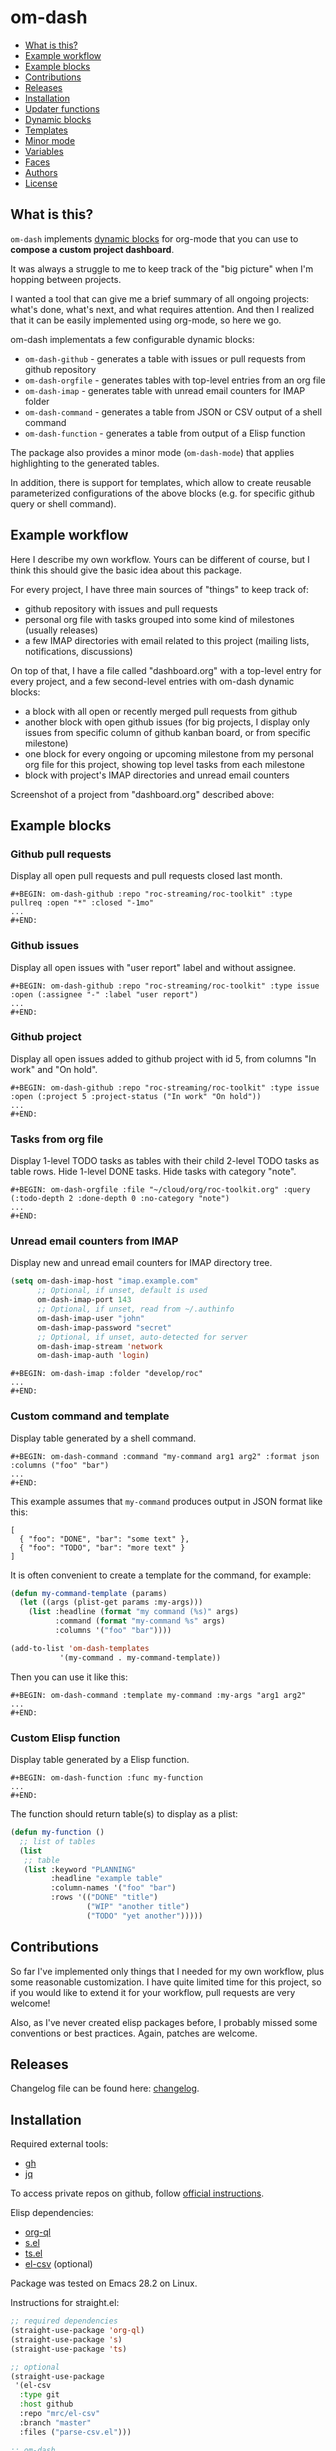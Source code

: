 * om-dash

#+BEGIN: om-dash--readme-toc
- [[#what-is-this?][What is this?]]
- [[#example-workflow][Example workflow]]
- [[#example-blocks][Example blocks]]
- [[#contributions][Contributions]]
- [[#releases][Releases]]
- [[#installation][Installation]]
- [[#updater-functions][Updater functions]]
- [[#dynamic-blocks][Dynamic blocks]]
- [[#templates][Templates]]
- [[#minor-mode][Minor mode]]
- [[#variables][Variables]]
- [[#faces][Faces]]
- [[#authors][Authors]]
- [[#license][License]]
#+END:

** What is this?

=om-dash= implements [[https://orgmode.org/manual/Dynamic-Blocks.html][dynamic blocks]] for org-mode that you can use to *compose a custom project dashboard*.

It was always a struggle to me to keep track of the "big picture" when I'm hopping between projects.

I wanted a tool that can give me a brief summary of all ongoing projects: what's done, what's next, and what requires attention. And then I realized that it can be easily implemented using org-mode, so here we go.

om-dash implementats a few configurable dynamic blocks:

- =om-dash-github= - generates a table with issues or pull requests from github repository
- =om-dash-orgfile= - generates tables with top-level entries from an org file
- =om-dash-imap= - generates table with unread email counters for IMAP folder
- =om-dash-command= - generates a table from JSON or CSV output of a shell command
- =om-dash-function= - generates a table from output of a Elisp function

The package also provides a minor mode (=om-dash-mode=) that applies highlighting to the generated tables.

In addition, there is support for templates, which allow to create reusable parameterized configurations of the above blocks (e.g. for specific github query or shell command).

** Example workflow

Here I describe my own workflow. Yours can be different of course, but I think this should give the basic idea about this package.

For every project, I have three main sources of "things" to keep track of:

- github repository with issues and pull requests
- personal org file with tasks grouped into some kind of milestones (usually releases)
- a few IMAP directories with email related to this project (mailing lists, notifications, discussions)

On top of that, I have a file called "dashboard.org" with a top-level entry for every project, and a few second-level entries with om-dash dynamic blocks:

- a block with all open or recently merged pull requests from github
- another block with open github issues (for big projects, I display only issues from specific column of github kanban board, or from specific milestone)
- one block for every ongoing or upcoming milestone from my personal org file for this project, showing top level tasks from each milestone
- block with project's IMAP directories and unread email counters

Screenshot of a project from "dashboard.org" described above:

#+BEGIN_HTML
<img src="screenshot/dashboard_example.png" width="650px"/>
#+END_HTML

** Example blocks

*** Github pull requests

Display all open pull requests and pull requests closed last month.

#+BEGIN_EXAMPLE
,#+BEGIN: om-dash-github :repo "roc-streaming/roc-toolkit" :type pullreq :open "*" :closed "-1mo"
...
,#+END:
#+END_EXAMPLE

[[./screenshot/github_pull_requests.png]]

*** Github issues

Display all open issues with "user report" label and without assignee.

#+BEGIN_EXAMPLE
,#+BEGIN: om-dash-github :repo "roc-streaming/roc-toolkit" :type issue :open (:assignee "-" :label "user report")
...
,#+END:
#+END_EXAMPLE

[[./screenshot/github_issues.png]]

*** Github project

Display all open issues added to github project with id 5, from columns "In work" and "On hold".

#+BEGIN_EXAMPLE
,#+BEGIN: om-dash-github :repo "roc-streaming/roc-toolkit" :type issue :open (:project 5 :project-status ("In work" "On hold"))
...
,#+END:
#+END_EXAMPLE

[[./screenshot/github_project.png]]

*** Tasks from org file

Display 1-level TODO tasks as tables with their child 2-level TODO tasks as table rows. Hide 1-level DONE tasks. Hide tasks with category "note".

#+BEGIN_EXAMPLE
,#+BEGIN: om-dash-orgfile :file "~/cloud/org/roc-toolkit.org" :query (:todo-depth 2 :done-depth 0 :no-category "note")
...
,#+END:
#+END_EXAMPLE

[[./screenshot/orgfile_tasks.png]]

*** Unread email counters from IMAP

Display new and unread email counters for IMAP directory tree.

#+BEGIN_SRC emacs-lisp
  (setq om-dash-imap-host "imap.example.com"
        ;; Optional, if unset, default is used
        om-dash-imap-port 143
        ;; Optional, if unset, read from ~/.authinfo
        om-dash-imap-user "john"
        om-dash-imap-password "secret"
        ;; Optional, if unset, auto-detected for server
        om-dash-imap-stream 'network
        om-dash-imap-auth 'login)
#+END_SRC

#+BEGIN_EXAMPLE
,#+BEGIN: om-dash-imap :folder "develop/roc"
...
,#+END:
#+END_EXAMPLE

[[./screenshot/imap_counters.png]]

*** Custom command and template

Display table generated by a shell command.

#+BEGIN_EXAMPLE
,#+BEGIN: om-dash-command :command "my-command arg1 arg2" :format json :columns ("foo" "bar")
...
,#+END:
#+END_EXAMPLE

[[./screenshot/shell_command.png]]

This example assumes that =my-command= produces output in JSON format like this:

#+BEGIN_EXAMPLE
[
  { "foo": "DONE", "bar": "some text" },
  { "foo": "TODO", "bar": "more text" }
]
#+END_EXAMPLE

It is often convenient to create a template for the command, for example:

#+BEGIN_SRC emacs-lisp
  (defun my-command-template (params)
    (let ((args (plist-get params :my-args)))
      (list :headline (format "my command (%s)" args)
            :command (format "my-command %s" args)
            :columns '("foo" "bar"))))

  (add-to-list 'om-dash-templates
             '(my-command . my-command-template))
#+END_SRC

Then you can use it like this:

#+BEGIN_EXAMPLE
,#+BEGIN: om-dash-command :template my-command :my-args "arg1 arg2"
...
,#+END:
#+END_EXAMPLE

*** Custom Elisp function

Display table generated by a Elisp function.

#+BEGIN_EXAMPLE
,#+BEGIN: om-dash-function :func my-function
...
,#+END:
#+END_EXAMPLE

[[./screenshot/elisp_function.png]]

The function should return table(s) to display as a plist:

#+BEGIN_SRC emacs-lisp
  (defun my-function ()
    ;; list of tables
    (list
     ;; table
     (list :keyword "PLANNING"
           :headline "example table"
           :column-names '("foo" "bar")
           :rows '(("DONE" "title")
                   ("WIP" "another title")
                   ("TODO" "yet another")))))
#+END_SRC

** Contributions

So far I've implemented only things that I needed for my own workflow, plus some reasonable customization. I have quite limited time for this project, so if you would like to extend it for your workflow, pull requests are very welcome!

Also, as I've never created elisp packages before, I probably missed some conventions or best practices. Again, patches are welcome.

** Releases

Changelog file can be found here: [[./CHANGES.md][changelog]].

** Installation

Required external tools:

- [[https://cli.github.com/][gh]]
- [[https://jqlang.github.io/jq/][jq]]

To access private repos on github, follow [[https://cli.github.com/manual/gh_auth_login][official instructions]].

Elisp dependencies:

- [[https://github.com/alphapapa/org-ql][org-ql]]
- [[https://github.com/magnars/s.el][s.el]]
- [[https://github.com/alphapapa/ts.el][ts.el]]
- [[https://github.com/mrc/el-csv][el-csv]] (optional)

Package was tested on Emacs 28.2 on Linux.

Instructions for straight.el:

#+BEGIN_SRC emacs-lisp
  ;; required dependencies
  (straight-use-package 'org-ql)
  (straight-use-package 's)
  (straight-use-package 'ts)

  ;; optional
  (straight-use-package
   '(el-csv
    :type git
    :host github
    :repo "mrc/el-csv"
    :branch "master"
    :files ("parse-csv.el")))

  ;; om-dash
  (straight-use-package
   '(om-dash
    :type git
    :host github
    :repo "gavv/om-dash"
    :branch "main"
    :files ("om-dash.el")))
#+END_SRC

** Updater functions

The following functions can be used to update dynamic blocks (of any kind) in current document. You can bind them to =org-mode-map= or =om-dash-mode-map=.

#+BEGIN: om-dash--readme-symbol :symbol org-update-all-dblocks
*** org-update-all-dblocks
Update all dynamic blocks in the buffer.
This function can be used in a hook.
#+END:

#+BEGIN: om-dash--readme-symbol :symbol org-dblock-update
*** org-dblock-update
User command for updating dynamic blocks.
Update the dynamic block at point.  With prefix ARG, update all dynamic
blocks in the buffer.

(fn &optional ARG)
#+END:

#+BEGIN: om-dash--readme-symbol :symbol om-dash-update-tree
*** om-dash-update-tree
Update all dynamic blocks in current tree, starting from top-level entry.

E.g., for the following document:

#+BEGIN_EXAMPLE
  * 1.               ---o
  ** 1.1    <- cursor   |
  *** 1.1.1             | [tree]
  *** 1.1.2             |
  ** 1.2             ---o
  * 2.
  ** 2.1
#+END_EXAMPLE

the function updates all blocks inside 1., 1.1, 1.1.1, 1.1.2, 1.2.
#+END:

#+BEGIN: om-dash--readme-symbol :symbol om-dash-update-subtree
*** om-dash-update-subtree
Update all dynamic blocks in current subtree, starting from current entry.

E.g., for the following document:

#+BEGIN_EXAMPLE
  * 1.
  ** 1.1    <- cursor --o
  *** 1.1.1             | [subtree]
  *** 1.1.2           --o
  ** 1.2
  * 2.
  ** 2.1
#+END_EXAMPLE

the function updates all blocks inside 1.1, 1.1.1, 1.1.2.
#+END:

** Dynamic blocks

This section lists dynamic blocks implemented by =om-dash=. Each block named =om-dash-xxx= corresponds to a function named =org-dblock-write:om-dash-xxx=.

#+BEGIN: om-dash--readme-symbol :symbol org-dblock-write:om-dash-github
*** om-dash-github
Builds org heading with a table of github issues or pull requests.

Basic example:

#+BEGIN_EXAMPLE
  ,#+BEGIN: om-dash-github :repo "owner/repo" :type issue :open "*" :closed "-1w"
  ...
  ,#+END:
#+END_EXAMPLE

More complicated query using simple syntax:

#+BEGIN_EXAMPLE
  ,#+BEGIN: om-dash-github :repo "owner/repo" :type pullreq :open (:milestone "1.2.3" :label "blocker" :no-label "triage")
  ...
  ,#+END:
#+END_EXAMPLE

Same query but by providing github search query and jq selector:

#+BEGIN_EXAMPLE
  ,#+BEGIN: om-dash-github :repo "owner/repo" :type pullreq :open ("milestone:1.2.3 label:blocker" ".labels | (.name == \"triage\") | not")
  ...
  ,#+END:
#+END_EXAMPLE

Parameters:

| parameter      | default                  | description                            |
|----------------+--------------------------+----------------------------------------|
| :repo          | required                 | github repo in form “<owner>/<repo>“   |
| :type          | required                 | topic type (=issue=, =pullreq=, =any=) |
| :any           | see below                | query for topics in any state          |
| :open          | see below                | query for topics in open state         |
| :closed        | see below                | query for topics in closed state       |
| :sort          | “createdAt“              | sort results by given field            |
| :fields        | =om-dash-github-fields=  | explicitly specify list of fields      |
| :limit         | =om-dash-github-limit=   | limit number of results                |
| :table-columns | =om-dash-github-columns= | list of columns to display             |
| :headline      | auto                     | text for generated org heading         |
| :heading-level | auto                     | level for generated org heading        |

Parameters =:any=, =:open=, and =:closed= define =QUERY= for topics in corresponding
states. You should specify either =:any= or =:open= and/or =:close=. Not specifying
anything is equavalent to :open "*".

=QUERY= can have one of the following forms:

 - plist: om-dash =SIMPLE-QUERY=, e.g.:
     (:milestone "1.2.3" :no-author "bob")

 - string: standard or extended =GITHUB-QUERY=, e.g.:
     "milestone:1.2.3"
     "*"
     "-1w"

 - list: two-element list with =GITHUB-QUERY= and =JQ-SELECTOR= strings, e.g.:
     ("milestone:1.2.3" ".author.login != "bob")

You can specify different queries for =:open= and =:closed= topics, e.g. to show all
open issues but only recently closed issues, use:

#+BEGIN_EXAMPLE
  :open "*" :closed "-1mo"
#+END_EXAMPLE

Or you can use a single query regardless of topic state:

#+BEGIN_EXAMPLE
  :any "-1mo"
#+END_EXAMPLE

=SIMPLE-QUERY= format is a convenient way to build queries for some typical
use cases. The query should be a =plist= with the following properties:

| property           | description                                              |
|--------------------+----------------------------------------------------------|
| :milestone         | include only topics with any of given milestone(s)       |
| :no-milestone      | exclude topics with any of given milestone(s)            |
| :label             | include only topics with any of given label(s)           |
| :every-label       | include only topics with all of given label(s)           |
| :no-label          | exclude topics with any of given label(s)                |
| :author            | include only topics with any of given author(s)          |
| :no-author         | exclude topics with any of given author(s)               |
| :assignee          | include only topics with any of given assignee(s)        |
| :no-assignee       | exclude topics with any of given assignee(s)             |
| :reviewer          | include only topics with any of given reviewer(s)        |
| :no-reviewer       | exclude topics with any of given reviewer(s)             |
| :review-status     | include only topics with any of given review status(es)  |
| :no-review-status  | exclude topics with any of given review status(es)       |
| :project           | include only topics added to given project               |
| :project-type      | choose between v2 and classic project                    |
| :project-status    | include only topics with any of given project status(es) |
| :no-project-status | exclude topics with any of given project status(es)      |
| :created-at        | include only topics created within given date range      |
| :updated-at        | include only topics updated within given date range      |
| :closed-at         | include only topics closed within given date range       |
| :merged-at         | include only topics merged within given date range       |

All properties are optional (but at least one should be provided). Multiple
properties are ANDed, e.g. (:author "bob" :label "bug") matches topics with
author “bob“ AND label “bug“. Most properties support list form, in which case
its elements are ORed. E.g. (:author ("bob" "alice") :label "bug") matches
topics with label “bug“ AND author either “bob“ OR “alice“.

=:milestone=, =:label=, =:author=, =:assignee=, and =:reviewer= properties, as
well as their =:no-xxx= counterparts, can be either a string (to match one value)
or a list of strings (to match any value from the list). Two special values are
supported: =*= matches if corresponding property (e.g. assignee) is non-empty,
and =-= matches if the property unset/empty.

Examples:
#+BEGIN_EXAMPLE
  :author "bob"
  :assignee "-"
  :no-label ("refactoring" "documentation")
#+END_EXAMPLE

=:every-label= is similar to =:label=, but it matches topics that have all of
the labels from the list, instead of any label from list.

=:review-status= property can be a symbol or a list of symbols
(to match any status from the list).

Supported values:

| status    | description                                                           |
|-----------+-----------------------------------------------------------------------|
| undecided | review not required, not requested, there're no approvals or rejects  |
| required  | review is required by repo rules                                      |
| requested | review is explicitly requested                                        |
| commented | some reviewers commented without approval or rejection                |
| approved  | all reviewers either approved or commented, and at least one approved |
| rejected  | some reviewers requested changes or dismissed review                  |

Examples:
#+BEGIN_EXAMPLE
  :review-status (required requested)
  :review-status approved
  :no-review-status (approved rejected commented)
#+END_EXAMPLE

GitHub review state model is complicated. These statuses is an attempt to provide
a simplified view of the review state for most common needs.

Note that not all statuses are mutually exclusive, in particular =required= can
co-exist with any status except =undecided=, and =commented= can co-exist with
any other status. You can match multiple statuses by providing a list.

=:project= defines numeric identifier of the =v2= or =classic= github project (you can
see identifier in the url). By default, =v2= is assumed, but you can change type
using =:project-type= property.

=:project-status= can be a string or a list of strings. For =v2= projects, it matches
“status“ field of the project item, which corresponds to column name if board view of
the project. For =classic= projects, it matches “column“ property of the project card.

Examples:
#+BEGIN_EXAMPLE
  :project 5 :project-status "In work"
  :project 2 :project-type classic :project-status ("Backlog" "On hold")
#+END_EXAMPLE

=:created-at=, =:updated-at=, =:closed-at=, =:merged-at= can have one of this forms:
 - "TIMESTAMP"
 - (> "TIMESTAMP")
 - (>= "TIMESTAMP")
 - (< "TIMESTAMP")
 - (<= "TIMESTAMP")
 - (range "TIMESTAMP" "TIMESTAMP")

Supported =TIMESTAMP= formats:

| format                      | description                 |
|-----------------------------+-----------------------------|
| “2024-02-20“                | date                        |
| “2024-02-20T15:59:59Z“      | utc date and time           |
| “2024-02-20T15:59:79+00:00“ | date and time with timezone |
| “-10d“                      | 10 days before today        |
| “-10w“                      | 10 weeks before today       |
| “-10mo“                     | 10 months before today      |
| “-10y“                      | 10 years before today       |

Examples:
#+BEGIN_EXAMPLE
  :created-at "2024-02-20"
  :updated-at (>= "-3mo")
#+END_EXAMPLE

=GITHUB-QUERY= is a string using github search syntax:
https://docs.github.com/en/search-github/searching-on-github/searching-issues-and-pull-requests

Besides standard syntax, a few extended forms are supported for github query:

| form     | description                                     |
|----------+-------------------------------------------------|
| “*“      | match all topics                                |
| “-123d“  | match if topic was updated during last 123 days |
| “-123w“  | same, but weeks                                 |
| “-123mo“ | same, but months                                |
| “-123y“  | same, but years                                 |

=JQ-SELECTOR= is an optional selector to filter results using jq command:
https://jqlang.github.io/jq/

Under the hood, this block uses combination of gh and jq commands like:

#+BEGIN_EXAMPLE
  gh -R <repo> issue list \
        --json <fields> --search <github query> --limit <limit> \
    | jq '[.[] | select(<jq selector>)]'
#+END_EXAMPLE

Exact commands being executed are printed to =*om-dash*= buffer
if =om-dash-verbose= is set.

By default, github query uses all fields from =om-dash-github-fields=, plus any
field from =om-dash-github-auto-enabled-fields= if it's present in jq selector.
The latter allows to exclude fields that makes queries slower, when they're
not used. To change this, you can specify =:fields= parameter explicitly.
#+END:

#+BEGIN: om-dash--readme-symbol :symbol org-dblock-write:om-dash-orgfile
*** om-dash-orgfile
Builds org headings with tables based on another org file.

Basic usage:

#+BEGIN_EXAMPLE
  ,#+BEGIN: om-dash-orgfile :file "~/my/file.org" :query (:todo-depth 2 :done-depth 1)
  ...
  ,#+END:
#+END_EXAMPLE

Custom org-ql query:

#+BEGIN_EXAMPLE
  ,#+BEGIN: om-dash-orgfile :file "~/my/file.org" :query (todo "SOMEDAY")
  ...
  ,#+END:
#+END_EXAMPLE

Parameters:

| parameter      | default                       | description                            |
|----------------+-------------------------------+----------------------------------------|
| :file          | required                      | path to .org file                      |
| :query         | (:todo-depth 2 :done-depth 1) | query for org entries                  |
| :digest        | nil                           | generate single table with all entries |
| :table-columns | =om-dash-orgfile-columns=     | list of columns to display             |
| :headline      | auto                          | text for generated org headings        |
| :heading-level | auto                          | level for generated org headings       |

By default, this block generates an org heading with a table for every
top-level (i.e. level-1) org heading in specified =:file=, with nested
headings represented as table rows.

If =:digest= is t, a single table with all entries is generated instead.

=:query= defines what entries to retrieve from org file and add to table.
It should have one of the following forms:

 - plist: om-dash =SIMPLE-QUERY=, e.g. (:todo-depth 2 :done-depth 1)
 - list: =ORG-QL= sexp query, e.g. (todo "SOMEDAY")
 - string: =ORG-QL= string query, e.g. "todo:SOMEDAY"

=SIMPLE-QUERY= format is a convenient way to build queries for some typical
use cases. The query should be a =plist= with the following properties:

| property     | default | description                                          |
|--------------+---------+------------------------------------------------------|
| :todo-depth  | 2       | nesting level for “todo“ entries                     |
| :done-depth  | 1       | nesting level for “done“ entries                     |
| :category    | nil     | include only entries with any of given category(ies) |
| :no-category | nil     | exclide entries with any of given category(ies)      |
| :priority    | nil     | include only entries with any of given priority(ies) |
| :no-priority | nil     | exclide entries with any of given priority(ies)      |
| :tag         | nil     | include only entries with any of given tag(s)        |
| :every-tag   | nil     | include only entries with all of given tag(s)        |
| :no-tag      | nil     | exclide entries with any of given tag(s)             |
| :blocked     | any     | whether to include blocked entries                   |
| :habit       | any     | whether to include habit entries                     |

Properties =:todo-depth= and =:done-depth= limit how deep the tree is
traversed for top-level headings in “todo“ and “done“ states.

For example:

 - if =:todo-depth= is 0, then level-1 headings in “todo“ state are not
   shown at all

 - if =:todo-depth= is 1, then level-1 headings in “todo“ state are shown
   "collapsed", i.e. org heading is generated, but without table

 - if =:todo-depth= is 2, then level-1 headings in “todo“ state are shown
   and each has a table with its level-2 children

 - if =:todo-depth= is 3, then level-1 headings in “todo“ state are shown
   and each has a table with its level-2 and level-3 children

...and so on. Same applies to =:done-depth= parameter.

Whether a keyword is considered as “todo“ or “done“ is defined by
variables =om-dash-todo-keywords= and =om-dash-done-keywords=.
By default they are automatically populated from =org-todo-keywords-1=
and =org-done-keywords=, but you can set them to your own values.

=:category=, =:priority=, and =:tag= properties, as well as their =:no-xxx=
counterparts, can be either a string (to match one value) or a list of strings
(to match any value from the list).

Examples:
#+BEGIN_EXAMPLE
  :priority "A"
  :no-tag ("wip" "stuck")
#+END_EXAMPLE

=:every-tag= is similar to =:tag=, but it matches entries that have all of
the tags from the list, instead of any tag from list.

=:blocked= and =:habit= properties should be one of the three symbols: =any=
(ignore type), =yes= (include only entries of this type), =no= (exclude entries).

For =ORG-QL= sexp and string queries, see here:
https://github.com/alphapapa/org-ql?tab=readme-ov-file#queries

=:headline= parameter defines text for org headings which contains
tables. If =:digest= is t, there is only one table and =:headline=
is just a string. Otherwise, there are many tables, and =:headline=
is a format string where '%s' can be used for entry title.
#+END:

#+BEGIN: om-dash--readme-symbol :symbol org-dblock-write:om-dash-imap
*** om-dash-imap
Builds org heading with a table of IMAP folder(s) and their unread mail counters.

Usage example:
#+BEGIN_EXAMPLE
  ,#+BEGIN: om-dash-imap :folder "foo/bar"
  ...
  ,#+END:
#+END_EXAMPLE

| parameter      | default                                | description                     |
|----------------+----------------------------------------+---------------------------------|
| :host          | =om-dash-imap-host=                    | IMAP server hostmame            |
| :port          | =om-dash-imap-port= or default         | IMAP server port                |
| :machine       | =om-dash-imap-machine= or host         | ~/.authinfo machine             |
| :user          | =om-dash-imap-user= or ~/.authinfo     | IMAP username                   |
| :password      | =om-dash-imap-password= or ~/.authinfo | IMAP password                   |
| :stream        | =om-dash-imap-stream= or auto          | STREAM for imap-open            |
| :auth          | =om-dash-imap-auth= or auto            | AUTH for imap-open              |
| :table-columns | =om-dash-imap-columns=                 | list of columns to display      |
| :headline      | auto                                   | text for generated org heading  |
| :heading-level | auto                                   | level for generated org heading |

=:host= and =:port= define IMAP server address.
Host must be always set, and port is optional.

=:user= and =:password= define IMAP credentials.
If not set, =om-dash-imap= will read them from ~/.authinfo.
If =:machine= is set, it's used to search ~/.authinfo, otherwise host is used.

=:stream= and =:auth= may be used to force =imap-open= to use specific
connection and authentification types. For example, you can use =network=
and =login= values to force plain-text unencrypted password.

All these parameters have corresponding variables (e.g. =om-dash-imap-host=
for =:host=) which are used if paremeter is omitted. Value is considered
unset when both parameter is omitted and variable is nil.
#+END:

#+BEGIN: om-dash--readme-symbol :symbol org-dblock-write:om-dash-command
*** om-dash-command
Builds org heading with a table from output of a shell command.

Usage example:
#+BEGIN_EXAMPLE
  ,#+BEGIN: om-dash-command :command "curl -s https://api.github.com/users/octocat/repos" :format json :columns ("name" "forks_count")
  ...
  ,#+END:
#+END_EXAMPLE

| parameter      | default  | description                             |
|----------------+----------+-----------------------------------------|
| :command       | required | shell command to run                    |
| :columns       | required | column names (list of strings)          |
| :format        | =json=   | command output format (=json= or =csv=) |
| :headline      | auto     | text for generated org heading          |
| :heading-level | auto     | level for generated org heading         |

If =:format= is =json=, command output should be a JSON array of
JSON objects, which have a value for every key from =:columns=.

If =:format= is =csv=, command output should be CSV. First column
of CSV becomes value of first column from =:columns=, and so on.

Note: using CSV format requires installing =parse-csv= package
from https://github.com/mrc/el-csv
#+END:

#+BEGIN: om-dash--readme-symbol :symbol org-dblock-write:om-dash-function
*** om-dash-function
Builds org heading with a table from output of a elisp function.

Usage example:
#+BEGIN_EXAMPLE
  ,#+BEGIN: om-dash-function :func example-func
  ...
  ,#+END:
#+END_EXAMPLE

| parameter      | default  | description                     |
|----------------+----------+---------------------------------|
| :func          | required | elisp function to call          |
| :args          | nil      | optional function arguments     |
| :headline      | auto     | text for generated org heading  |
| :heading-level | auto     | level for generated org heading |

The function should return a list of tables, where each table is
a =plist= with the following properties:

| property      | default  | description                                          |
|---------------+----------+------------------------------------------------------|
| :keyword      | =TODO=   | keyword for generated org heading                    |
| :headline     | auto     | text for generated org heading                       |
| :level        | auto     | level for generated org heading                      |
| :column-names | required | list of column names (strings)                       |
| :rows         | required | list of rows, where row is a list of cells (strings) |

If =:headline= or =:heading-level= is provided as the block parameter, it overrides
=:headline= or =:level= returned from function.

Example function that returns a single 2x2 table:

#+BEGIN_EXAMPLE
  (defun example-func ()
    ;; list of tables
    (list
     ;; table plist
     (list :keyword "TODO"
           :headline "example table"
           :column-names '("foo" "bar")
           :rows '(("a" "b")
                   ("c" "d")))))
#+END_EXAMPLE
#+END:

** Templates

This section lists built-in templates provided by =om-dash=. You can define your own templates via =om-dash-templates= variable.

#+BEGIN: om-dash--readme-symbol :symbol om-dash-github:milestone
*** om-dash-github:milestone
This template is OBSOLETE.
Use =om-dash-github= with =:milestone= query instead.
#+END:

#+BEGIN: om-dash--readme-symbol :symbol om-dash-github:project-column
*** om-dash-github:project-column
This template is OBSOLETE.
Use =om-dash-github= with =:project-status= query instead.
#+END:

** Minor mode

#+BEGIN: om-dash--readme-symbol :symbol om-dash-mode
*** om-dash-mode
om-dash minor mode.

This is a minor mode.  If called interactively, toggle the
'OM-Dash mode' mode.  If the prefix argument is positive, enable
the mode, and if it is zero or negative, disable the mode.

If called from Lisp, toggle the mode if ARG is =toggle=.  Enable
the mode if ARG is nil, omitted, or is a positive number.
Disable the mode if ARG is a negative number.

To check whether the minor mode is enabled in the current buffer,
evaluate =om-dash-mode=.

The mode's hook is called both when the mode is enabled and when
it is disabled.

This minor mode for .org files enables additional highlighting inside
org tables generated by om-dash dynamic blocks.

Things that are highlighted:
 - table header and cell (text and background)
 - org-mode keywords
 - issue or pull request state, number, author, etc.
 - tags

After editing keywords list, you need to reactivate minor mode for
changes to take effect.

To activate this mode automatically for specific files, you can use
local variables, e.g. add this to the end of the file:

#+BEGIN_EXAMPLE
  # Local Variables:
  # eval: (om-dash-mode 1)
  # End:
#+END_EXAMPLE
#+END:

** Variables

#+BEGIN: om-dash--readme-symbol :symbol om-dash-todo-keywords
*** om-dash-todo-keywords
List of keywords considered as TODO.

If block has any of the TODO keywords, block's heading becomes TODO.
The first element from this list is used for block's heading in this case.

If a keyword from this list doesn't have a face in =om-dash-keyword-faces=,
it uses default TODO keyword face.

When nil, filled automatically from =org-todo-keywords=, =org-done-keywords=,
and pre-defined github keywords.
#+END:

#+BEGIN: om-dash--readme-symbol :symbol om-dash-done-keywords
*** om-dash-done-keywords
List of keywords considered as DONE.

If block doesn't have any of the TODO keywords, block's heading becomes DONE.
The first element from this list is used for block's heading in this case.

If a keyword from this list doesn't have a face in =om-dash-keyword-faces=,
it uses default DONE keyword face.

When nil, filled automatically from =org-todo-keywords=, =org-done-keywords=,
and pre-defined github keywords.
#+END:

#+BEGIN: om-dash--readme-symbol :symbol om-dash-keyword-faces
*** om-dash-keyword-faces
Assoc list to map keywords to faces.

If some keyword is not mapped to a face explicitly, default face is selected,
using face for TODO or DONE depending on whether that keyword is in
=om-dash-todo-keywords= or =om-dash-done-keywords=.
#+END:

#+BEGIN: om-dash--readme-symbol :symbol om-dash-tag-map
*** om-dash-tag-map
Assoc list to remap or unmap tag names.

Defines how tags are displayed in table.
You can map tag name to a different string or to nil to hide it.
#+END:

#+BEGIN: om-dash--readme-symbol :symbol om-dash-templates
*** om-dash-templates
Assoc list of expandable templates for om-dash dynamic blocks.

Each entry is a cons of two symbols: template name and template function.

When you pass ":template foo" as an argument to a dynamic block, it finds
a function in this list by key =foo= and uses it to "expand" the template.

This function is invoked with dynamic block parameters plist and should
return a new plist. The new plist is used to update the original
parameters by appending new values and overwriting existing values.

For example, if =org-dblock-write:om-dash-github= block has parameters:
#+BEGIN_EXAMPLE
  (:repo "owner/repo"
   :type 'issue
   :template project-column
   :project 123
   :column "In progress")
#+END_EXAMPLE

Dynamic block will use =project-column= as a key in =om-dash-templates=
and find =om-dash-github:project-column= function.

The function is invoked with the original parameter list, and returns
a modified parameter list:
#+BEGIN_EXAMPLE
  (:repo "owner/repo"
   :type 'issue
   :open ("project:owner/repo/123"
          ".projectCards[] | (.column.name == \"In progress\")")
   :closed ""
   :headline "issues (owner/repo \"1.2.3\")")
#+END_EXAMPLE

Then modified parameters are interpreted by dynamic block as usual.
#+END:

#+BEGIN: om-dash--readme-symbol :symbol om-dash-table-fixed-width
*** om-dash-table-fixed-width
If non-nil, align tables to have given fixed width.
If nil, tables have minimum width that fits their contents.
#+END:

#+BEGIN: om-dash--readme-symbol :symbol om-dash-table-squeeze-empty
*** om-dash-table-squeeze-empty
If non-nil, automatically remove empty columns from tables.
E.g. if every row has empty tags, :tags column is removed from this table.
#+END:

#+BEGIN: om-dash--readme-symbol :symbol om-dash-table-link-style
*** om-dash-table-link-style
How links are generated in om-dash tables.

Allowed values:
 - :none - no links are inserted
 - :text - only cell text becomes a link
 - :cell - whole cell becomes a link
#+END:

#+BEGIN: om-dash--readme-symbol :symbol om-dash-table-time-format
*** om-dash-table-time-format
Format for =format-time-string= used for times in tables.
E.g. used for github columns like :created-at, :updated-at, etc.
#+END:

#+BEGIN: om-dash--readme-symbol :symbol om-dash-github-columns
*** om-dash-github-columns
Column list for =om-dash-github= tables.

Supported values:

| symbol                  | example           |
|-------------------------+-------------------|
| :state                  | OPEN, CLOSED, ... |
| :number                 | #123              |
| :title                  | text              |
| :title-link             | [​[link][text]]    |
| :milestone              | 1.2.3             |
| :tags                   | :tag1:tag2:...:   |
| :author                 | @octocat          |
| :assignee               | @octocat,@github  |
| :reviewer               | @octocat,@github  |
| :project                | text              |
| :project-status         | text              |
| :classic-project        | text              |
| :classic-project-status | text              |
| :created-at             | date              |
| :updated-at             | date              |
| :closed-at              | date              |
| :merged-at              | date              |
#+END:

#+BEGIN: om-dash--readme-symbol :symbol om-dash-orgfile-columns
*** om-dash-orgfile-columns
Column list for =om-dash-orgfile= tables.

Supported values:

| symbol      | example         |
|-------------+-----------------|
| :state      | TODO, DONE, ... |
| :title      | text            |
| :title-link | [​[link][text]]  |
| :tags       | :tag1:tag2:...: |
#+END:

#+BEGIN: om-dash--readme-symbol :symbol om-dash-imap-columns
*** om-dash-imap-columns
Column list for =om-dash-imap= tables.

Supported values:

| symbol  |            example |
|---------+--------------------|
| :state  | NEW, UNREAD, CLEAN |
| :new    |                 10 |
| :unread |                 20 |
| :total  |                 30 |
| :folder |            foo/bar |
#+END:

#+BEGIN: om-dash--readme-symbol :symbol om-dash-github-limit
*** om-dash-github-limit
Default limit for github queries.

E.g. if you query "all open issues" or "closed issues since january",
only last =om-dash-github-limit= results are returned.
#+END:

#+BEGIN: om-dash--readme-symbol :symbol om-dash-github-fields
*** om-dash-github-fields
List of json fields enabled by default in github queries.

This defines which fields are present in github responses and hence can
be used in jq selectors.

We don't enable all fields by default because some of them noticeably
slow down response times.

There is also =om-dash-github-auto-enabled-fields=, which defines fields
that are enabled automatically for a query if jq selector contains them.

In addition, =org-dblock-write:om-dash-github= accept =:fields=
parameter, which can be used to overwrite fields list per-block.
#+END:

#+BEGIN: om-dash--readme-symbol :symbol om-dash-github-auto-enabled-fields
*** om-dash-github-auto-enabled-fields
List of json fields automatically enabled on demand in github queries.

See =om-dash-github-fields= for more details.
#+END:

#+BEGIN: om-dash--readme-symbol :symbol om-dash-imap-host
*** om-dash-imap-host
Default IMAP server hostname.

Used by =om-dash-imap= if =:host= parameter is not provided.
Host must be always set, either via =:host= or =om-dash-imap-host=.
#+END:

#+BEGIN: om-dash--readme-symbol :symbol om-dash-imap-port
*** om-dash-imap-port
Default IMAP server port number.

Used by =om-dash-imap= if =:port= parameter is not provided.
If port is not set, default IMAP port is used.
#+END:

#+BEGIN: om-dash--readme-symbol :symbol om-dash-imap-machine
*** om-dash-imap-machine
Default ~/.authinfo machine for IMAP server.

Used by =om-dash-imap= if =:machine= parameter is not provided.
If machine is not set, value of host is used.
#+END:

#+BEGIN: om-dash--readme-symbol :symbol om-dash-imap-user
*** om-dash-imap-user
Default username for IMAP server.

Used by =om-dash-imap= if =:user= parameter is not provided.
If user is not set, it's read from ~/.authinfo.
See also =om-dash-imap-machine=.
#+END:

#+BEGIN: om-dash--readme-symbol :symbol om-dash-imap-password
*** om-dash-imap-password
Default username for IMAP server.

Used by =om-dash-imap= if =:password= parameter is not provided.
If password is not set, it's read from ~/.authinfo.
See also =om-dash-imap-machine=.
#+END:

#+BEGIN: om-dash--readme-symbol :symbol om-dash-imap-stream
*** om-dash-imap-stream
Default STREAM parameter for =imap-open=.

Used by =om-dash-imap= if =:stream= parameter is not provided.
Must be one of the values from =imap-streams=.
If nil, detected automatically.
#+END:

#+BEGIN: om-dash--readme-symbol :symbol om-dash-imap-auth
*** om-dash-imap-auth
Default AUTH parameter for =imap-open=.

Used by =om-dash-imap= if =:auth= parameter is not provided.
Must be one of the values from =imap-authenticators=.
If nil, detected automatically.
#+END:

#+BEGIN: om-dash--readme-symbol :symbol om-dash-imap-empty-folders
*** om-dash-imap-empty-folders
Whether to display empty IMAP folders.
If nil, empty folders are excluded from the table.
#+END:

#+BEGIN: om-dash--readme-symbol :symbol om-dash-verbose
*** om-dash-verbose
Enable verbose logging.
If non-nill, all commands and queries are logged to =*om-dash*= buffer.
#+END:

** Faces

#+BEGIN: om-dash--readme-symbol :symbol om-dash-header-cell
*** om-dash-header-cell
Face used for entire cell in om-dash table header.
You can use it so specify header background.
#+END:

#+BEGIN: om-dash--readme-symbol :symbol om-dash-header-text
*** om-dash-header-text
Face used for text in om-dash table header.
You can use it so specify header font.
#+END:

#+BEGIN: om-dash--readme-symbol :symbol om-dash-cell
*** om-dash-cell
Face used for entire non-header cell in om-dash table.
You can use it so specify cell background.
#+END:

#+BEGIN: om-dash--readme-symbol :symbol om-dash-text
*** om-dash-text
Face used for text in om-dash table non-header cell.
You can use it so specify cell font.
#+END:

#+BEGIN: om-dash--readme-symbol :symbol om-dash-number
*** om-dash-number
Face used for issue or pull request numbers in om-dash tables.
#+END:

#+BEGIN: om-dash--readme-symbol :symbol om-dash-username
*** om-dash-username
Face used for github usernames in om-dash tables.
#+END:

#+BEGIN: om-dash--readme-symbol :symbol om-dash-todo-keyword
*** om-dash-todo-keyword
Face used for =TODO= keyword in om-dash tables.
#+END:

#+BEGIN: om-dash--readme-symbol :symbol om-dash-done-keyword
*** om-dash-done-keyword
Face used for =DONE= keyword in om-dash tables.
#+END:

#+BEGIN: om-dash--readme-symbol :symbol om-dash-open-keyword
*** om-dash-open-keyword
Face used for =OPEN= keyword in om-dash tables.
#+END:

#+BEGIN: om-dash--readme-symbol :symbol om-dash-merged-keyword
*** om-dash-merged-keyword
Face used for =MERGED= keyword in om-dash tables.
#+END:

#+BEGIN: om-dash--readme-symbol :symbol om-dash-closed-keyword
*** om-dash-closed-keyword
Face used for =CLOSED= keyword in om-dash tables.
#+END:

#+BEGIN: om-dash--readme-symbol :symbol om-dash-new-keyword
*** om-dash-new-keyword
Face used for =NEW= keyword in om-dash tables.
#+END:

#+BEGIN: om-dash--readme-symbol :symbol om-dash-unread-keyword
*** om-dash-unread-keyword
Face used for =UNREAD= keyword in om-dash tables.
#+END:

#+BEGIN: om-dash--readme-symbol :symbol om-dash-clean-keyword
*** om-dash-clean-keyword
Face used for =CLEAN= keyword in om-dash tables.
#+END:

** Authors

See [[./AUTHORS.md][here]].

** License

[[LICENSE][GPLv3+]]
